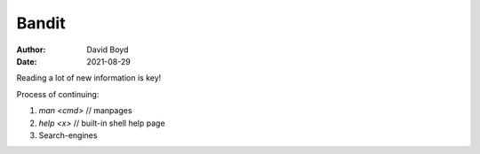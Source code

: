 Bandit
######
:Author: David Boyd
:Date: 2021-08-29

Reading a lot of new information is key!

Process of continuing:

1. `man <cmd>` // manpages
2. `help <x>`  // built-in shell help page
3. Search-engines

